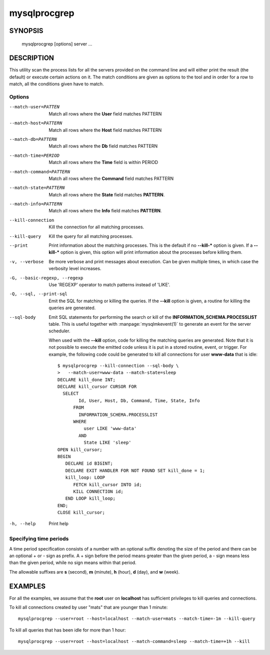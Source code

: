 #############
mysqlprocgrep
#############

SYNOPSIS
========

  mysqlprocgrep [options] server ...

DESCRIPTION
===========

This utility scan the process lists for all the servers provided on
the command line and will either print the result (the default) or
execute certain actions on it. The match conditions are given as
options to the tool and in order for a row to match, all the
conditions given have to match.


Options
-------

--match-user=PATTEN
  Match all rows where the **User** field matches PATTERN

--match-host=PATTERN
  Match all rows where the **Host** field matches PATTERN

--match-db=PATTERN
  Match all rows where the **Db** field matches PATTERN

--match-time=PERIOD
  Match all rows where the **Time** field is within PERIOD

--match-command=PATTERN
  Match all rows where the **Command** field matches PATTERN

--match-state=PATTERN
  Match all rows where the **State** field matches **PATTERN**.

--match-info=PATTERN
  Match all rows where the **Info** field matches **PATTERN**.

--kill-connection
  Kill the connection for all matching processes.

--kill-query
  Kill the query for all matching processes.

--print
  Print information about the matching processes. This is the default
  if no **--kill-*** option is given. If a **--kill-*** option is
  given, this option will print information about the processes before
  killing them.

-v, --verbose
  Be more verbose and print messages about execution. Can be given
  multiple times, in which case the verbosity level increases.

-G, --basic-regexp, --regexp
  Use 'REGEXP' operator to match patterns instead of 'LIKE'.

-Q, --sql, --print-sql
  Emit the SQL for matching or killing the queries. If the **--kill**
  option is given, a routine for killing the queries are generated.

--sql-body
  Emit SQL statements for performing the search or kill of the
  **INFORMATION_SCHEMA.PROCESSLIST** table.  This is useful together
  with :manpage:`mysqlmkevent(1)` to generate an event for the server
  scheduler.

  When used with the **--kill** option, code for killing the matching
  queries are generated. Note that it is not possible to execute the
  emitted code unless it is put in a stored routine, event, or
  trigger. For example, the following code could be generated to kill
  all connections for user **www-data** that is idle::

     $ mysqlprocgrep --kill-connection --sql-body \
     >   --match-user=www-data --match-state=sleep
     DECLARE kill_done INT;
     DECLARE kill_cursor CURSOR FOR
       SELECT
             Id, User, Host, Db, Command, Time, State, Info
           FROM
             INFORMATION_SCHEMA.PROCESSLIST
           WHERE
               user LIKE 'www-data'
             AND
               State LIKE 'sleep'
     OPEN kill_cursor;
     BEGIN
        DECLARE id BIGINT;
        DECLARE EXIT HANDLER FOR NOT FOUND SET kill_done = 1;
        kill_loop: LOOP
           FETCH kill_cursor INTO id;
           KILL CONNECTION id;
        END LOOP kill_loop;
     END;
     CLOSE kill_cursor;

-h, --help
  Print help


Specifying time periods
-----------------------

A time period specification consists of a number with an optional
suffix denoting the size of the period and there can be an optional +
or - sign as prefix. A + sign before the period means greater than the
given period, a - sign means less than the given period, while no sign
means within that period.

The allowable suffixes are **s** (second), **m** (minute), **h**
(hour), **d** (day), and **w** (week).


EXAMPLES
========

For all the examples, we assume that the **root** user on
**localhost** has sufficient privileges to kill queries and
connections.

To kill all connections created by user "mats" that are younger than 1 minute::

  mysqlprocgrep --user=root --host=localhost --match-user=mats --match-time=-1m --kill-query

To kill all queries that has been idle for more than 1 hour::

  mysqlprocgrep --user=root --host=localhost --match-command=sleep --match-time=+1h --kill
